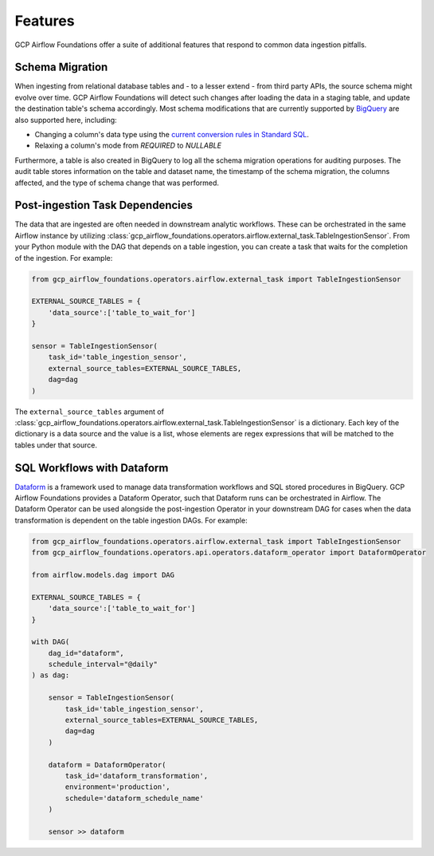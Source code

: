 ********************
Features
********************

GCP Airflow Foundations offer a suite of additional features that respond to common data ingestion pitfalls.

.. schema_migration:
Schema Migration
------------------
When ingesting from relational database tables and - to a lesser extend - from third party APIs, the source schema might evolve over time.
GCP Airflow Foundations will detect such changes after loading the data in a staging table, and update the destination table's schema accordingly.
Most schema modifications that are currently supported by `BigQuery <https://cloud.google.com/bigquery/docs/manually-changing-schemas>`_ are also supported here, including:

- Changing a column's data type using the `current conversion rules in Standard SQL <https://cloud.google.com/bigquery/docs/reference/standard-sql/conversion_rules#comparison_chart>`_.
- Relaxing a column's mode from `REQUIRED` to `NULLABLE`

Furthermore, a table is also created in BigQuery to log all the schema migration operations for auditing purposes. 
The audit table stores information on the table and dataset name, the timestamp of the schema migration, the columns affected, 
and the type of schema change that was performed.

.. post_ingestion:
Post-ingestion Task Dependencies
------------------
The data that are ingested are often needed in downstream analytic workflows. These can be orchestrated in the same Airflow instance by 
utilizing :class:`gcp_airflow_foundations.operators.airflow.external_task.TableIngestionSensor`. From your Python module with the DAG that depends
on a table ingestion, you can create a task that waits for the completion of the ingestion. For example:

.. code-block:: python
    
    from gcp_airflow_foundations.operators.airflow.external_task import TableIngestionSensor
    
    EXTERNAL_SOURCE_TABLES = {
        'data_source':['table_to_wait_for']
    }

    sensor = TableIngestionSensor(
        task_id='table_ingestion_sensor',
        external_source_tables=EXTERNAL_SOURCE_TABLES,
        dag=dag
    )

The ``external_source_tables`` argument of :class:`gcp_airflow_foundations.operators.airflow.external_task.TableIngestionSensor` is a dictionary.
Each key of the dictionary is a data source and the value is a list, whose elements are regex expressions that will be matched
to the tables under that source.

.. dataform:
SQL Workflows with Dataform
------------------

`Dataform <https://docs.dataform.co/>`_ is a framework used to manage data transformation workflows and SQL stored procedures in BigQuery.
GCP Airflow Foundations provides a Dataform Operator, such that Dataform runs can be orchestrated in Airflow. The Dataform Operator can be
used alongside the post-ingestion Operator in your downstream DAG for cases when the data transformation is dependent on the table ingestion DAGs.
For example:

.. code-block:: python

    from gcp_airflow_foundations.operators.airflow.external_task import TableIngestionSensor
    from gcp_airflow_foundations.operators.api.operators.dataform_operator import DataformOperator

    from airflow.models.dag import DAG

    EXTERNAL_SOURCE_TABLES = {
        'data_source':['table_to_wait_for']
    }

    with DAG(
        dag_id="dataform",
        schedule_interval="@daily"
    ) as dag:

        sensor = TableIngestionSensor(
            task_id='table_ingestion_sensor',
            external_source_tables=EXTERNAL_SOURCE_TABLES,
            dag=dag
        )   

        dataform = DataformOperator(
            task_id='dataform_transformation',
            environment='production',
            schedule='dataform_schedule_name'
        )

        sensor >> dataform




